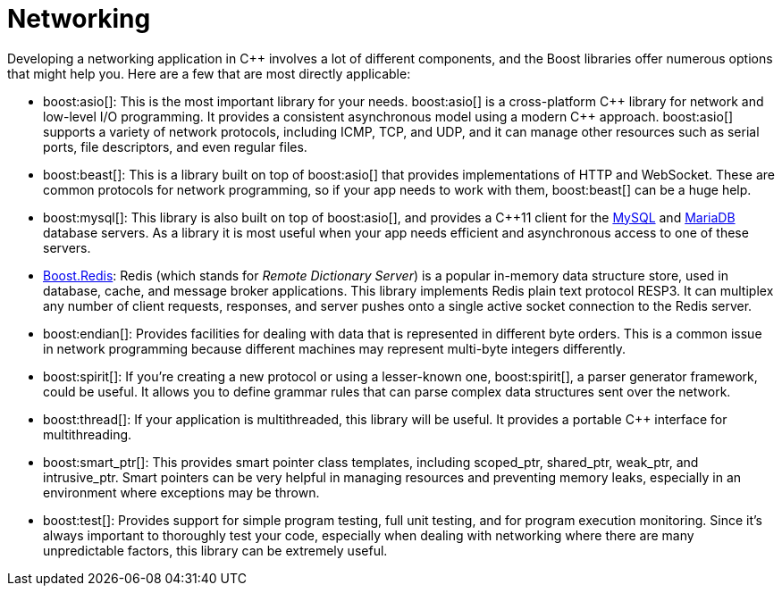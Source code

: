 = Networking
:navtitle: Networking

Developing a networking application in pass:[C++] involves a lot of different components, and the Boost libraries offer numerous options that might help you. Here are a few that are most directly applicable:

[circle]
* boost:asio[]: This is the most important library for your needs. boost:asio[] is a cross-platform pass:[C++] library for network and low-level I/O programming. It provides a consistent asynchronous model using a modern pass:[C++] approach. boost:asio[] supports a variety of network protocols, including ICMP, TCP, and UDP, and it can manage other resources such as serial ports, file descriptors, and even regular files.

* boost:beast[]: This is a library built on top of boost:asio[] that provides implementations of HTTP and WebSocket. These are common protocols for network programming, so if your app needs to work with them, boost:beast[] can be a huge help.

* boost:mysql[]: This library is also built on top of boost:asio[], and provides a pass:[C++]11 client for the https://www.mysql.com/[MySQL] and https://mariadb.com/[MariaDB] database servers. As a library it is most useful when your app needs efficient and asynchronous access to one of these servers. 

* https://github.com/boostorg/redis[Boost.Redis]: Redis (which stands for _Remote Dictionary Server_) is a popular in-memory data structure store, used in database, cache, and message broker applications. This library implements Redis plain text protocol RESP3. It can multiplex any number of client requests, responses, and server pushes onto a single active socket connection to the Redis server.

* boost:endian[]: Provides facilities for dealing with data that is represented in different byte orders. This is a common issue in network programming because different machines may represent multi-byte integers differently.

* boost:spirit[]: If you're creating a new protocol or using a lesser-known one, boost:spirit[], a parser generator framework, could be useful. It allows you to define grammar rules that can parse complex data structures sent over the network.

* boost:thread[]: If your application is multithreaded, this library will be useful. It provides a portable pass:[C++] interface for multithreading.

* boost:smart_ptr[]: This provides smart pointer class templates, including scoped_ptr, shared_ptr, weak_ptr, and intrusive_ptr. Smart pointers can be very helpful in managing resources and preventing memory leaks, especially in an environment where exceptions may be thrown.

* boost:test[]: Provides support for simple program testing, full unit testing, and for program execution monitoring. Since it's always important to thoroughly test your code, especially when dealing with networking where there are many unpredictable factors, this library can be extremely useful.
